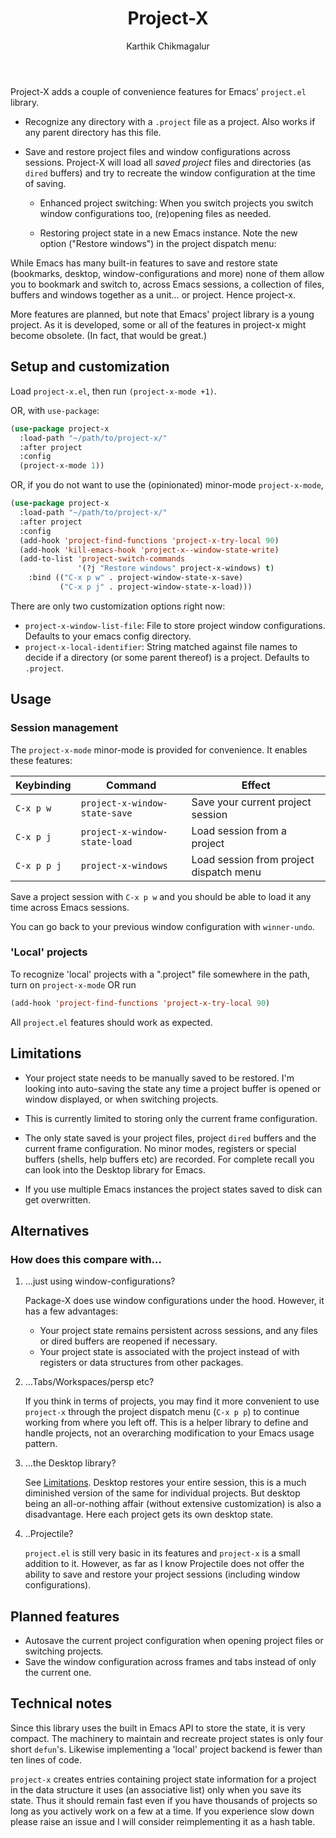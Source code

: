 #+title: Project-X
#+author: Karthik Chikmagalur
#+STARTUP: nofold

Project-X adds a couple of convenience features for Emacs' =project.el= library.

- Recognize any directory with a =.project= file as a project. Also works if any parent directory has this file.
  
- Save and restore project files and window configurations across sessions. Project-X will load all /saved project/ files and directories (as =dired= buffers) and try to recreate the window configuration at the time of saving.

  + Enhanced project switching: When you switch projects you switch window configurations too, (re)opening files as needed.
    #+ATTR_ORG: :width 500
    #+ATTR_HTML: :width 1000px
    [[file:project-switching.gif]]

  + Restoring project state in a new Emacs instance. Note the new option ("Restore windows") in the project dispatch menu:
    #+ATTR_ORG: :width 500
    #+ATTR_HTML: :width 1000px
    [[file:project-switching-2.gif]]

While Emacs has many built-in features to save and restore state (bookmarks, desktop, window-configurations and more) none of them allow you to bookmark and switch to, across Emacs sessions, a collection of files, buffers and windows together as a unit... or project. Hence project-x.
    
More features are planned, but note that Emacs' project library is a young project. As it is developed, some or all of the features in project-x might become obsolete. (In fact, that would be great.)

** Setup and customization
Load =project-x.el=, then run =(project-x-mode +1)=.

OR, with =use-package=:
#+begin_src emacs-lisp
(use-package project-x
  :load-path "~/path/to/project-x/"
  :after project
  :config
  (project-x-mode 1))
#+end_src

OR, if you do not want to use the (opinionated) minor-mode =project-x-mode=,

#+begin_src emacs-lisp
  (use-package project-x
    :load-path "~/path/to/project-x/"
    :after project
    :config
    (add-hook 'project-find-functions 'project-x-try-local 90)
    (add-hook 'kill-emacs-hook 'project-x--window-state-write)
    (add-to-list 'project-switch-commands
                 '(?j "Restore windows" project-x-windows) t)
      :bind (("C-x p w" . project-window-state-x-save)
             ("C-x p j" . project-window-state-x-load)))
#+end_src

There are only two customization options right now:
- =project-x-window-list-file=: File to store project window configurations. Defaults to your emacs config directory.
- =project-x-local-identifier=: String matched against file names to decide if a directory (or some parent thereof) is a project. Defaults to =.project=.

** Usage

*** Session management
The =project-x-mode= minor-mode is provided for convenience. It enables these features:

| Keybinding  | Command                     | Effect                                  |
|-------------+-----------------------------+-----------------------------------------|
| =C-x p w=   | =project-x-window-state-save= | Save your current project session       |
| =C-x p j=   | =project-x-window-state-load= | Load session from a project             |
| =C-x p p j= | =project-x-windows=           | Load session from project dispatch menu |

Save a project session with =C-x p w= and you should be able to load it any time across Emacs sessions.

You can go back to your previous window configuration with =winner-undo=.

*** 'Local' projects
To recognize 'local' projects with a ".project" file somewhere in the path, turn on =project-x-mode= OR run
#+begin_src emacs-lisp
  (add-hook 'project-find-functions 'project-x-try-local 90)
#+end_src

All =project.el= features should work as expected.

** Limitations
:PROPERTIES:
:ID:       c1326cad-5dd9-4789-8e5e-74f5b012b546
:END:
- Your project state needs to be manually saved to be restored. I'm looking into auto-saving the state any time a project buffer is opened or window displayed, or when switching projects.

- This is currently limited to storing only the current frame configuration.
  
- The only state saved is your project files, project =dired= buffers and the current frame configuration. No minor modes, registers or special buffers (shells, help buffers etc) are recorded. For complete recall you can look into the Desktop library for Emacs.

- If you use multiple Emacs instances the project states saved to disk can get overwritten.

** Alternatives
*** How does this compare with...
**** ...just using window-configurations?
Package-X does use window configurations under the hood. However, it has a few advantages:
- Your project state remains persistent across sessions, and any files or dired buffers are reopened if necessary.
- Your project state is associated with the project instead of with registers or data structures from other packages.
  
**** ...Tabs/Workspaces/persp etc?
If you think in terms of projects, you may find it more convenient to use =project-x= through the project dispatch menu (=C-x p p=) to continue working from where you left off. This is a helper library to define and handle projects, not an overarching modification to your Emacs usage pattern.

**** ...the Desktop library?
See [[id:c1326cad-5dd9-4789-8e5e-74f5b012b546][Limitations]]. Desktop restores your entire session, this is a much diminished version of the same for individual projects. But desktop being an all-or-nothing affair (without extensive customization) is also a disadvantage. Here each project gets its own desktop state.

**** ..Projectile?
=project.el= is still very basic in its features and =project-x= is a small addition to it. However, as far as I know Projectile does not offer the ability to save and restore your project sessions (including window configurations).

** Planned features
- Autosave the current project configuration when opening project files or switching projects.
- Save the window configuration across frames and tabs instead of only the current one.

** Technical notes
Since this library uses the built in Emacs API to store the state, it is very compact. The machinery to maintain and recreate project states is only four short =defun='s. Likewise implementing a 'local' project backend is fewer than ten lines of code.

=project-x= creates entries containing project state information for a project in the data structure it uses (an associative list) only when you save its state. Thus it should remain fast even if you have thousands of projects so long as you actively work on a few at a time. If you experience slow down please raise an issue and I will consider reimplementing it as a hash table.



